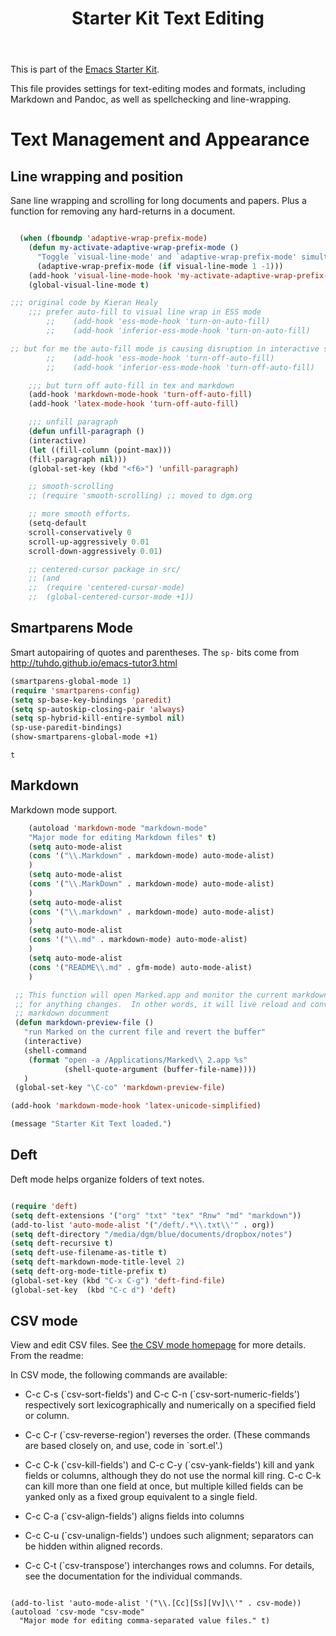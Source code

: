 #+TITLE: Starter Kit Text Editing
#+OPTIONS: toc:nil num:nil ^:nil

This is part of the [[file:starter-kit.org][Emacs Starter Kit]]. 

This file provides settings for text-editing modes and formats, including
Markdown and Pandoc, as well as spellchecking and line-wrapping.

* Text Management and Appearance
** Line wrapping and position
    Sane line wrapping and scrolling for long documents and
    papers. Plus a function for removing any hard-returns in a
    document. 
#+srcname: line-modes
#+begin_src emacs-lisp

  (when (fboundp 'adaptive-wrap-prefix-mode)
    (defun my-activate-adaptive-wrap-prefix-mode ()
      "Toggle `visual-line-mode' and `adaptive-wrap-prefix-mode' simultaneously."
      (adaptive-wrap-prefix-mode (if visual-line-mode 1 -1)))
    (add-hook 'visual-line-mode-hook 'my-activate-adaptive-wrap-prefix-mode))
    (global-visual-line-mode t)

;;; original code by Kieran Healy
    ;;; prefer auto-fill to visual line wrap in ESS mode
        ;;    (add-hook 'ess-mode-hook 'turn-on-auto-fill)
        ;;    (add-hook 'inferior-ess-mode-hook 'turn-on-auto-fill) 

;; but for me the auto-fill mode is causing disruption in interactive stata and r sessions so I turn it off.
        ;;    (add-hook 'ess-mode-hook 'turn-off-auto-fill)
        ;;    (add-hook 'inferior-ess-mode-hook 'turn-off-auto-fill) 

    ;;; but turn off auto-fill in tex and markdown
    (add-hook 'markdown-mode-hook 'turn-off-auto-fill)
    (add-hook 'latex-mode-hook 'turn-off-auto-fill)

    ;;; unfill paragraph
    (defun unfill-paragraph ()
    (interactive)
    (let ((fill-column (point-max)))
    (fill-paragraph nil)))
    (global-set-key (kbd "<f6>") 'unfill-paragraph)

    ;; smooth-scrolling 
    ;; (require 'smooth-scrolling) ;; moved to dgm.org

    ;; more smooth efforts.
    (setq-default 
    scroll-conservatively 0
    scroll-up-aggressively 0.01
    scroll-down-aggressively 0.01)

    ;; centered-cursor package in src/
    ;; (and
    ;;  (require 'centered-cursor-mode)
    ;;  (global-centered-cursor-mode +1)) 
#+end_src

** COMMENT Spelling

    Use aspell instead of ispell. Turned off here because it loads too late. I had to put it in [[file:starter-kit-aspell.org][starter-kit-aspell.org]].

#+srcname: spelling-mode
#+begin_src emacs-lisp 
;; (setq ispell-program-name "aspell"
;;      ispell-dictionary "english"
;;      ispell-dictionary-alist
;;      (let ((default '("[A-Za-z]" "[^A-Za-z]" "[']" nil
;;                       ("-B" "-d" "english")
;;                       nil iso-8859-1)))
;;        `((nil ,@default)
;;          ("english" ,@default))))
;;
;;    ;; ispell --- make ispell skip \citep, \citet etc in .tex files.
;;    (setq ispell-tex-skip-alists
;;    '((;;("%\\[" . "%\\]") ; AMStex block comment...
;;    ;; All the standard LaTeX keywords from L. Lamport's guide:
;;    ;; \cite, \hspace, \hspace*, \hyphenation, \include, \includeonly, \input,
;;    ;; \label, \nocite, \rule (in ispell - rest included here)
;;    ("\\\\addcontentsline"              ispell-tex-arg-end 2)
;;    ("\\\\add\\(tocontents\\|vspace\\)" ispell-tex-arg-end)
;;    ("\\\\\\([aA]lph\\|arabic\\)"   ispell-tex-arg-end)
;;    ("\\\\author"                         ispell-tex-arg-end)
;;    ;; New regexps here --- kjh
;;    ("\\\\\\(text\\|paren\\)cite" ispell-tex-arg-end)
;;    ("\\\\cite\\(t\\|p\\|year\\|yearpar\\)" ispell-tex-arg-end)
;;    ("\\\\bibliographystyle"                ispell-tex-arg-end)
;;    ("\\\\makebox"                  ispell-tex-arg-end 0)
;;    ("\\\\e?psfig"                  ispell-tex-arg-end)
;;    ("\\\\document\\(class\\|style\\)" .
;;    "\\\\begin[ \t\n]*{[ \t\n]*document[ \t\n]*}"))
;;    (;; delimited with \begin.  In ispell: displaymath, eqnarray, eqnarray*,
;;    ;; equation, minipage, picture, tabular, tabular* (ispell)
;;    ("\\(figure\\|table\\)\\*?"     ispell-tex-arg-end 0)
;;    ("list"                                 ispell-tex-arg-end 2)
;;    ("program"             . "\\\\end[ \t\n]*{[ \t\n]*program[ \t\n]*}")
;;    ("verbatim\\*?"        . "\\\\end[ \t\n]*{[ \t\n]*verbatim\\*?[ \t\n]*}"))))
#+end_src

#+RESULTS: spelling-mode

** Smartparens Mode
   Smart autopairing of quotes and parentheses. 
   The =sp-= bits come from http://tuhdo.github.io/emacs-tutor3.html
#+srcname: smartparens
#+begin_src emacs-lisp 
  (smartparens-global-mode 1)
  (require 'smartparens-config)
  (setq sp-base-key-bindings 'paredit)
  (setq sp-autoskip-closing-pair 'always)
  (setq sp-hybrid-kill-entire-symbol nil)
  (sp-use-paredit-bindings)
  (show-smartparens-global-mode +1)
  
#+end_src

#+RESULTS: smartparens
: t

** Markdown 
Markdown mode support. 

#+srcname: markdown-mode
#+begin_src emacs-lisp
      (autoload 'markdown-mode "markdown-mode"
      "Major mode for editing Markdown files" t)
      (setq auto-mode-alist
      (cons '("\\.Markdown" . markdown-mode) auto-mode-alist)
      )
      (setq auto-mode-alist
      (cons '("\\.MarkDown" . markdown-mode) auto-mode-alist)
      )
      (setq auto-mode-alist
      (cons '("\\.markdown" . markdown-mode) auto-mode-alist)
      )
      (setq auto-mode-alist
      (cons '("\\.md" . markdown-mode) auto-mode-alist)
      )
      (setq auto-mode-alist
      (cons '("README\\.md" . gfm-mode) auto-mode-alist)
      )

   ;; This function will open Marked.app and monitor the current markdown document
   ;; for anything changes.  In other words, it will live reload and convert the
   ;; markdown documment
   (defun markdown-preview-file ()
     "run Marked on the current file and revert the buffer"
     (interactive)
     (shell-command
      (format "open -a /Applications/Marked\\ 2.app %s"
              (shell-quote-argument (buffer-file-name))))
     )  
   (global-set-key "\C-co" 'markdown-preview-file) 

  (add-hook 'markdown-mode-hook 'latex-unicode-simplified)

#+end_src

#+source: message-line
#+begin_src emacs-lisp
  (message "Starter Kit Text loaded.")
#+end_src
** Deft
   Deft mode helps organize folders of text notes.

#+srcname deft-mode
#+begin_src emacs-lisp

(require 'deft)
(setq deft-extensions '("org" "txt" "tex" "Rnw" "md" "markdown"))
(add-to-list 'auto-mode-alist '("/deft/.*\\.txt\\'" . org))
(setq deft-directory "/media/dgm/blue/documents/dropbox/notes")
(setq deft-recursive t)
(setq deft-use-filename-as-title t)
(setq deft-markdown-mode-title-level 2)
(setq deft-org-mode-title-prefix t)
(global-set-key (kbd "C-x C-g") 'deft-find-file)
(global-set-key  (kbd "C-c d") 'deft)

#+end_src


** CSV mode
View and edit CSV files. See [[http://centaur.maths.qmul.ac.uk/Emacs/][the CSV mode homepage]] for more details. From the readme:

In CSV mode, the following commands are available:

- C-c C-s (`csv-sort-fields') and C-c C-n (`csv-sort-numeric-fields')
  respectively sort lexicographically and numerically on a
  specified field or column.

- C-c C-r (`csv-reverse-region') reverses the order.  (These
  commands are based closely on, and use, code in `sort.el'.)

- C-c C-k (`csv-kill-fields') and C-c C-y (`csv-yank-fields') kill
  and yank fields or columns, although they do not use the normal
  kill ring.  C-c C-k can kill more than one field at once, but
  multiple killed fields can be yanked only as a fixed group
  equivalent to a single field.

- C-c C-a (`csv-align-fields') aligns fields into columns

- C-c C-u (`csv-unalign-fields') undoes such alignment; separators
  can be hidden within aligned records.

- C-c C-t (`csv-transpose') interchanges rows and columns.  For
  details, see the documentation for the individual commands.

#+srcname csv-mode
#+begin_src elisp

(add-to-list 'auto-mode-alist '("\\.[Cc][Ss][Vv]\\'" . csv-mode))
(autoload 'csv-mode "csv-mode"
  "Major mode for editing comma-separated value files." t)

#+end_src
